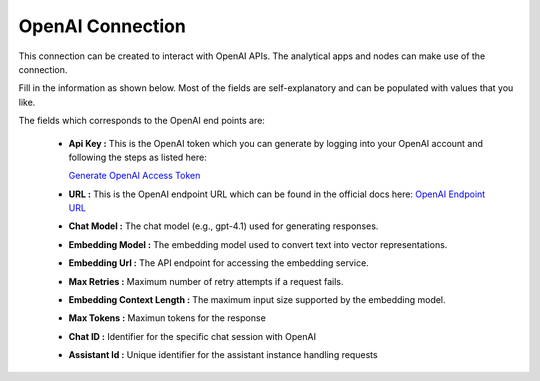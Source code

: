 OpenAI Connection
============
This connection can be created to interact with OpenAI APIs. The analytical apps and nodes can make use of the connection.

Fill in the information as shown below. Most of the fields are self-explanatory and can be populated with values that you like.

The fields which corresponds to the OpenAI end points are:

 * **Api Key :**  This is the OpenAI token which you can generate by logging into your OpenAI account and following the steps as listed here:

   `Generate OpenAI Access Token <https://platform.openai.com/api-keys>`_

 * **URL :**  This is the OpenAI endpoint URL which can be found in the official docs here: `OpenAI Endpoint URL <https://platform.openai.com/docs/api-reference/chat/create>`_
 * **Chat Model :** The chat model (e.g., gpt-4.1) used for generating responses.
 * **Embedding Model :** The embedding model used to convert text into vector representations.
 * **Embedding Url :** The API endpoint for accessing the embedding service.
 * **Max Retries :** Maximum number of retry attempts if a request fails.
 * **Embedding Context Length :** The maximum input size supported by the embedding model.
 * **Max Tokens :** Maximun tokens for the response
 * **Chat ID :** Identifier for the specific chat session with OpenAI
 * **Assistant Id :** Unique identifier for the assistant instance handling requests



   .. figure:: ../../../_assets/installation/connection/gen-ai/open-ai1.png
      :alt: connection
      :width: 40%    

